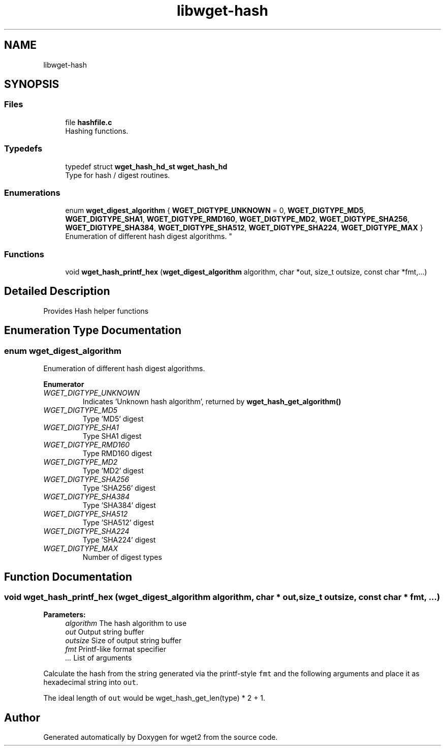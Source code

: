 .TH "libwget-hash" 3 "Fri Aug 30 2019" "Version 1.99.2" "wget2" \" -*- nroff -*-
.ad l
.nh
.SH NAME
libwget-hash
.SH SYNOPSIS
.br
.PP
.SS "Files"

.in +1c
.ti -1c
.RI "file \fBhashfile\&.c\fP"
.br
.RI "Hashing functions\&. "
.in -1c
.SS "Typedefs"

.in +1c
.ti -1c
.RI "typedef struct \fBwget_hash_hd_st\fP \fBwget_hash_hd\fP"
.br
.RI "Type for hash / digest routines\&. "
.in -1c
.SS "Enumerations"

.in +1c
.ti -1c
.RI "enum \fBwget_digest_algorithm\fP { \fBWGET_DIGTYPE_UNKNOWN\fP = 0, \fBWGET_DIGTYPE_MD5\fP, \fBWGET_DIGTYPE_SHA1\fP, \fBWGET_DIGTYPE_RMD160\fP, \fBWGET_DIGTYPE_MD2\fP, \fBWGET_DIGTYPE_SHA256\fP, \fBWGET_DIGTYPE_SHA384\fP, \fBWGET_DIGTYPE_SHA512\fP, \fBWGET_DIGTYPE_SHA224\fP, \fBWGET_DIGTYPE_MAX\fP }
.RI "Enumeration of different hash digest algorithms\&. ""
.br
.in -1c
.SS "Functions"

.in +1c
.ti -1c
.RI "void \fBwget_hash_printf_hex\fP (\fBwget_digest_algorithm\fP algorithm, char *out, size_t outsize, const char *fmt,\&.\&.\&.)"
.br
.in -1c
.SH "Detailed Description"
.PP 
Provides Hash helper functions 
.SH "Enumeration Type Documentation"
.PP 
.SS "enum \fBwget_digest_algorithm\fP"

.PP
Enumeration of different hash digest algorithms\&. 
.PP
\fBEnumerator\fP
.in +1c
.TP
\fB\fIWGET_DIGTYPE_UNKNOWN \fP\fP
Indicates 'Unknown hash algorithm', returned by \fBwget_hash_get_algorithm()\fP 
.TP
\fB\fIWGET_DIGTYPE_MD5 \fP\fP
Type 'MD5' digest 
.TP
\fB\fIWGET_DIGTYPE_SHA1 \fP\fP
Type SHA1 digest 
.TP
\fB\fIWGET_DIGTYPE_RMD160 \fP\fP
Type RMD160 digest 
.TP
\fB\fIWGET_DIGTYPE_MD2 \fP\fP
Type 'MD2' digest 
.TP
\fB\fIWGET_DIGTYPE_SHA256 \fP\fP
Type 'SHA256' digest 
.TP
\fB\fIWGET_DIGTYPE_SHA384 \fP\fP
Type 'SHA384' digest 
.TP
\fB\fIWGET_DIGTYPE_SHA512 \fP\fP
Type 'SHA512' digest 
.TP
\fB\fIWGET_DIGTYPE_SHA224 \fP\fP
Type 'SHA224' digest 
.TP
\fB\fIWGET_DIGTYPE_MAX \fP\fP
Number of digest types 
.SH "Function Documentation"
.PP 
.SS "void wget_hash_printf_hex (\fBwget_digest_algorithm\fP algorithm, char * out, size_t outsize, const char * fmt,  \&.\&.\&.)"

.PP
\fBParameters:\fP
.RS 4
\fIalgorithm\fP The hash algorithm to use 
.br
\fIout\fP Output string buffer 
.br
\fIoutsize\fP Size of output string buffer 
.br
\fIfmt\fP Printf-like format specifier 
.br
\fI\&.\&.\&.\fP List of arguments
.RE
.PP
Calculate the hash from the string generated via the printf-style \fCfmt\fP and the following arguments and place it as hexadecimal string into \fCout\fP\&.
.PP
The ideal length of \fCout\fP would be wget_hash_get_len(type) * 2 + 1\&. 
.SH "Author"
.PP 
Generated automatically by Doxygen for wget2 from the source code\&.
